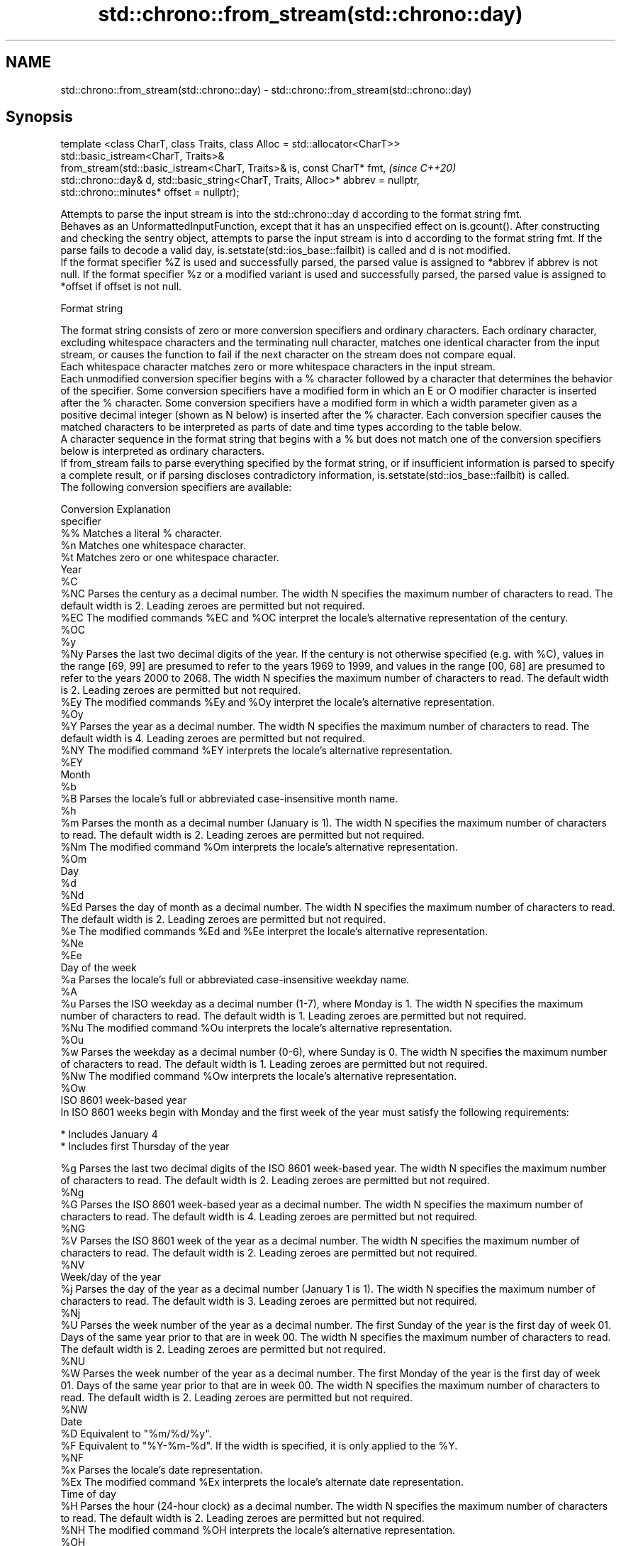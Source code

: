 .TH std::chrono::from_stream(std::chrono::day) 3 "2020.03.24" "http://cppreference.com" "C++ Standard Libary"
.SH NAME
std::chrono::from_stream(std::chrono::day) \- std::chrono::from_stream(std::chrono::day)

.SH Synopsis

  template <class CharT, class Traits, class Alloc = std::allocator<CharT>>
  std::basic_istream<CharT, Traits>&
  from_stream(std::basic_istream<CharT, Traits>& is, const CharT* fmt,             \fI(since C++20)\fP
  std::chrono::day& d, std::basic_string<CharT, Traits, Alloc>* abbrev = nullptr,
  std::chrono::minutes* offset = nullptr);

  Attempts to parse the input stream is into the std::chrono::day d according to the format string fmt.
  Behaves as an UnformattedInputFunction, except that it has an unspecified effect on is.gcount(). After constructing and checking the sentry object, attempts to parse the input stream is into d according to the format string fmt. If the parse fails to decode a valid day, is.setstate(std::ios_base::failbit) is called and d is not modified.
  If the format specifier %Z is used and successfully parsed, the parsed value is assigned to *abbrev if abbrev is not null. If the format specifier %z or a modified variant is used and successfully parsed, the parsed value is assigned to *offset if offset is not null.

  Format string

  The format string consists of zero or more conversion specifiers and ordinary characters. Each ordinary character, excluding whitespace characters and the terminating null character, matches one identical character from the input stream, or causes the function to fail if the next character on the stream does not compare equal.
  Each whitespace character matches zero or more whitespace characters in the input stream.
  Each unmodified conversion specifier begins with a % character followed by a character that determines the behavior of the specifier. Some conversion specifiers have a modified form in which an E or O modifier character is inserted after the % character. Some conversion specifiers have a modified form in which a width parameter given as a positive decimal integer (shown as N below) is inserted after the % character. Each conversion specifier causes the matched characters to be interpreted as parts of date and time types according to the table below.
  A character sequence in the format string that begins with a % but does not match one of the conversion specifiers below is interpreted as ordinary characters.
  If from_stream fails to parse everything specified by the format string, or if insufficient information is parsed to specify a complete result, or if parsing discloses contradictory information, is.setstate(std::ios_base::failbit) is called.
  The following conversion specifiers are available:

  Conversion Explanation
  specifier
  %%         Matches a literal % character.
  %n         Matches one whitespace character.
  %t         Matches zero or one whitespace character.
  Year
  %C
  %NC        Parses the century as a decimal number. The width N specifies the maximum number of characters to read. The default width is 2. Leading zeroes are permitted but not required.
  %EC        The modified commands %EC and %OC interpret the locale's alternative representation of the century.
  %OC
  %y
  %Ny        Parses the last two decimal digits of the year. If the century is not otherwise specified (e.g. with %C), values in the range [69, 99] are presumed to refer to the years 1969 to 1999, and values in the range [00, 68] are presumed to refer to the years 2000 to 2068. The width N specifies the maximum number of characters to read. The default width is 2. Leading zeroes are permitted but not required.
  %Ey        The modified commands %Ey and %Oy interpret the locale's alternative representation.
  %Oy
  %Y         Parses the year as a decimal number. The width N specifies the maximum number of characters to read. The default width is 4. Leading zeroes are permitted but not required.
  %NY        The modified command %EY interprets the locale's alternative representation.
  %EY
  Month
  %b
  %B         Parses the locale's full or abbreviated case-insensitive month name.
  %h
  %m         Parses the month as a decimal number (January is 1). The width N specifies the maximum number of characters to read. The default width is 2. Leading zeroes are permitted but not required.
  %Nm        The modified command %Om interprets the locale's alternative representation.
  %Om
  Day
  %d
  %Nd
  %Ed        Parses the day of month as a decimal number. The width N specifies the maximum number of characters to read. The default width is 2. Leading zeroes are permitted but not required.
  %e         The modified commands %Ed and %Ee interpret the locale's alternative representation.
  %Ne
  %Ee
  Day of the week
  %a         Parses the locale's full or abbreviated case-insensitive weekday name.
  %A
  %u         Parses the ISO weekday as a decimal number (1-7), where Monday is 1. The width N specifies the maximum number of characters to read. The default width is 1. Leading zeroes are permitted but not required.
  %Nu        The modified command %Ou interprets the locale's alternative representation.
  %Ou
  %w         Parses the weekday as a decimal number (0-6), where Sunday is 0. The width N specifies the maximum number of characters to read. The default width is 1. Leading zeroes are permitted but not required.
  %Nw        The modified command %Ow interprets the locale's alternative representation.
  %Ow
  ISO 8601 week-based year
  In ISO 8601 weeks begin with Monday and the first week of the year must satisfy the following requirements:

  * Includes January 4
  * Includes first Thursday of the year

  %g         Parses the last two decimal digits of the ISO 8601 week-based year. The width N specifies the maximum number of characters to read. The default width is 2. Leading zeroes are permitted but not required.
  %Ng
  %G         Parses the ISO 8601 week-based year as a decimal number. The width N specifies the maximum number of characters to read. The default width is 4. Leading zeroes are permitted but not required.
  %NG
  %V         Parses the ISO 8601 week of the year as a decimal number. The width N specifies the maximum number of characters to read. The default width is 2. Leading zeroes are permitted but not required.
  %NV
  Week/day of the year
  %j         Parses the day of the year as a decimal number (January 1 is 1). The width N specifies the maximum number of characters to read. The default width is 3. Leading zeroes are permitted but not required.
  %Nj
  %U         Parses the week number of the year as a decimal number. The first Sunday of the year is the first day of week 01. Days of the same year prior to that are in week 00. The width N specifies the maximum number of characters to read. The default width is 2. Leading zeroes are permitted but not required.
  %NU
  %W         Parses the week number of the year as a decimal number. The first Monday of the year is the first day of week 01. Days of the same year prior to that are in week 00. The width N specifies the maximum number of characters to read. The default width is 2. Leading zeroes are permitted but not required.
  %NW
  Date
  %D         Equivalent to "%m/%d/%y".
  %F         Equivalent to "%Y-%m-%d". If the width is specified, it is only applied to the %Y.
  %NF
  %x         Parses the locale's date representation.
  %Ex        The modified command %Ex interprets the locale's alternate date representation.
  Time of day
  %H         Parses the hour (24-hour clock) as a decimal number. The width N specifies the maximum number of characters to read. The default width is 2. Leading zeroes are permitted but not required.
  %NH        The modified command %OH interprets the locale's alternative representation.
  %OH
  %I         Parses the hour (12-hour clock) as a decimal number. The width N specifies the maximum number of characters to read. The default width is 2. Leading zeroes are permitted but not required.
  %NI
  %M         Parses the minute as a decimal number. The width N specifies the maximum number of characters to read. The default width is 2. Leading zeroes are permitted but not required.
  %NM        The modified command %OM interprets the locale's alternative representation.
  %OM
  %S         Parses the second as a decimal number. The width N specifies the maximum number of characters to read. The default width is 2. Leading zeroes are permitted but not required.
  %NS        The modified command %OS interprets the locale's alternative representation.
  %OS
  %p         Parses the locale's equivalent of the AM/PM designations associated with a 12-hour clock. The command %I must precede %p in the format string.
  %R         Equivalent to "%H:%M".
  %T         Equivalent to "%H:%M:%S".
  %r         Parses the locale's 12-hour clock time.
  %X         Parses the locale's time representation.
  %EX        The modified command %EX interprets the locale's alternate time representation.
.SH Miscellaneous
  %c         Parses the locale's date and time representation.
  %Ec        The modified command %Ec interprets the locale's alternative date and time representation.
  %z         Parses the offset from UTC in the format [+|-]hh[mm]. For example -0430 refers to 4 hours 30 minutes behind UTC and 04 refers to 4 hours ahead of UTC.
  %Ez        The modified commands %Ez and %Oz parses the format [+|-]h[h][:mm] (i.e., requiring a : between the hours and minutes and making the leading zero for hour optional).
  %Oz
  %Z         Parses the time zone abbreviation or name, taken as the longest sequence of characters that only contains the characters A through Z, a through z, 0 through 9, -, +, _, and /.


.SH Return value

  is.

.SH See also



  parse   parses a chrono object from a stream
          \fI(function template)\fP
  (C++20)




